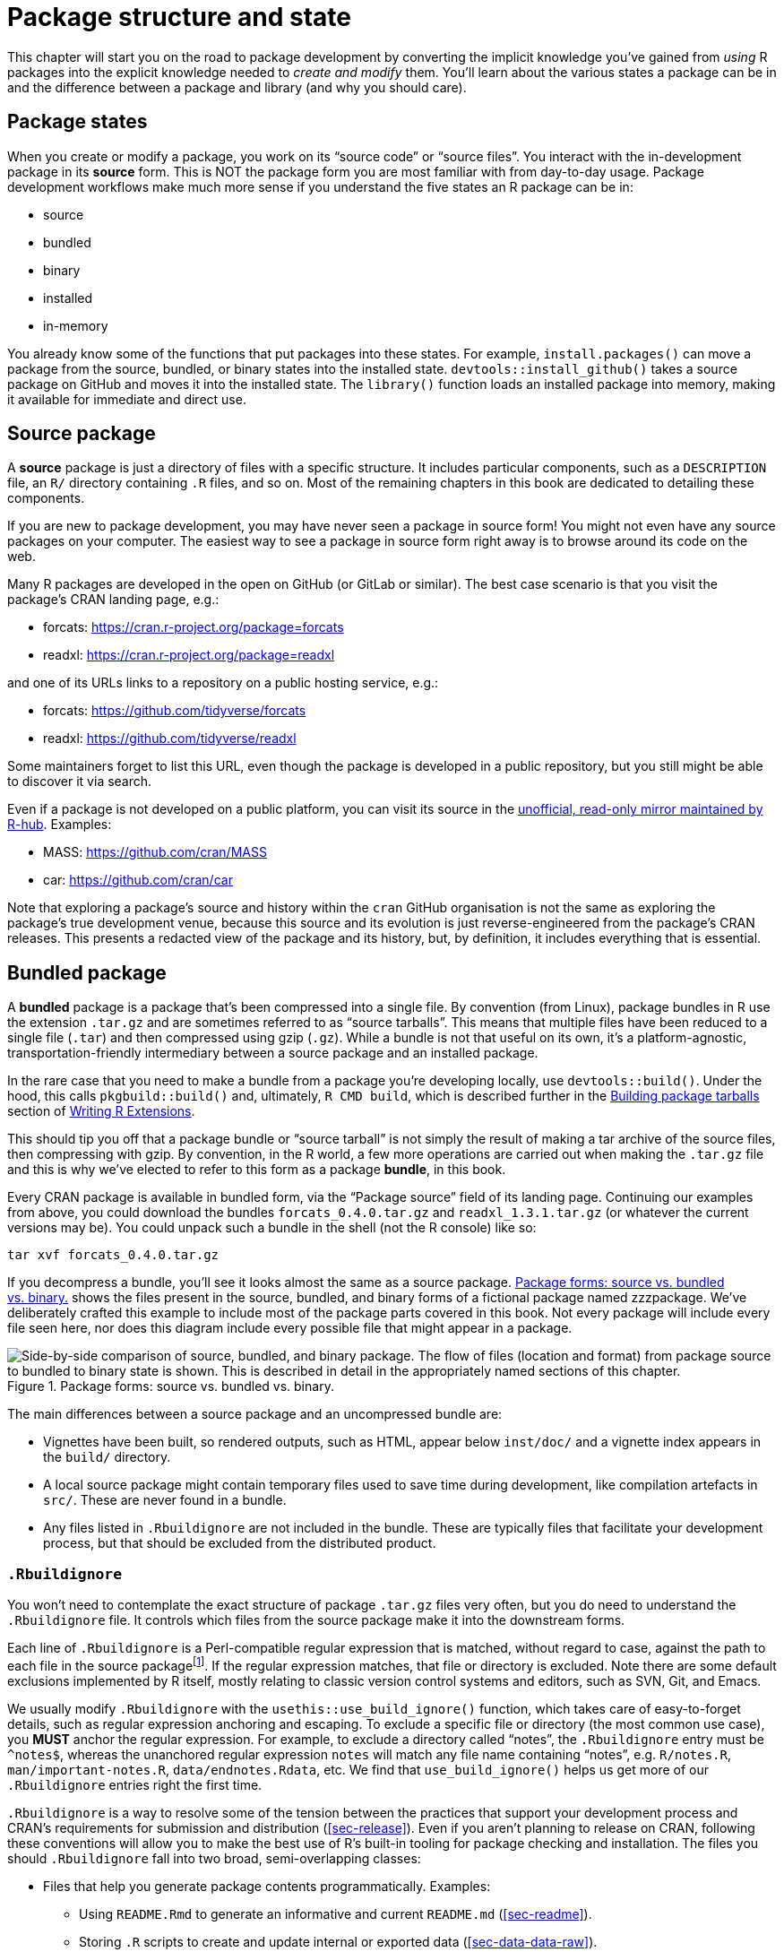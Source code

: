 [[sec-package-structure-state]]
= Package structure and state
:description: Learn how to create a package, the fundamental unit of shareable, reusable, and reproducible R code.

This chapter will start you on the road to package development by converting the implicit knowledge you’ve gained from _using_ R packages into the explicit knowledge needed to _create and modify_ them. You’ll learn about the various states a package can be in and the difference between a package and library (and why you should care).

[[sec-package-states]]
== Package states

When you create or modify a package, you work on its "`source code`" or "`source files`". You interact with the in-development package in its *source* form. This is NOT the package form you are most familiar with from day-to-day usage. Package development workflows make much more sense if you understand the five states an R package can be in:

* source
* bundled
* binary
* installed
* in-memory

You already know some of the functions that put packages into these states. For example, `+install.packages()+` can move a package from the source, bundled, or binary states into the installed state. `+devtools::install_github()+` takes a source package on GitHub and moves it into the installed state. The `+library()+` function loads an installed package into memory, making it available for immediate and direct use.

[[sec-source-package]]
== Source package

A *source* package is just a directory of files with a specific structure. It includes particular components, such as a `+DESCRIPTION+` file, an `+R/+` directory containing `+.R+` files, and so on. Most of the remaining chapters in this book are dedicated to detailing these components.

If you are new to package development, you may have never seen a package in source form! You might not even have any source packages on your computer. The easiest way to see a package in source form right away is to browse around its code on the web.

Many R packages are developed in the open on GitHub (or GitLab or similar). The best case scenario is that you visit the package’s CRAN landing page, e.g.:

* forcats: https://cran.r-project.org/package=forcats
* readxl: https://cran.r-project.org/package=readxl

and one of its URLs links to a repository on a public hosting service, e.g.:

* forcats: https://github.com/tidyverse/forcats
* readxl: https://github.com/tidyverse/readxl

Some maintainers forget to list this URL, even though the package is developed in a public repository, but you still might be able to discover it via search.

Even if a package is not developed on a public platform, you can visit its source in the https://docs.r-hub.io/#cranatgh[unofficial&#44; read-only mirror maintained by R-hub]. Examples:

* MASS: https://github.com/cran/MASS
* car: https://github.com/cran/car

Note that exploring a package’s source and history within the `+cran+` GitHub organisation is not the same as exploring the package’s true development venue, because this source and its evolution is just reverse-engineered from the package’s CRAN releases. This presents a redacted view of the package and its history, but, by definition, it includes everything that is essential.

[[sec-bundled-package]]
== Bundled package

A *bundled* package is a package that’s been compressed into a single file. By convention (from Linux), package bundles in R use the extension `+.tar.gz+` and are sometimes referred to as "`source tarballs`". This means that multiple files have been reduced to a single file (`+.tar+`) and then compressed using gzip (`+.gz+`). While a bundle is not that useful on its own, it’s a platform-agnostic, transportation-friendly intermediary between a source package and an installed package.

In the rare case that you need to make a bundle from a package you’re developing locally, use `+devtools::build()+`. Under the hood, this calls `+pkgbuild::build()+` and, ultimately, `+R CMD build+`, which is described further in the https://cran.r-project.org/doc/manuals/R-exts.html#Building-package-tarballs[Building package tarballs] section of https://cran.r-project.org/doc/manuals/R-exts.html[Writing R Extensions].

This should tip you off that a package bundle or "`source tarball`" is not simply the result of making a tar archive of the source files, then compressing with gzip. By convention, in the R world, a few more operations are carried out when making the `+.tar.gz+` file and this is why we’ve elected to refer to this form as a package *bundle*, in this book.

Every CRAN package is available in bundled form, via the "`Package source`" field of its landing page. Continuing our examples from above, you could download the bundles `+forcats_0.4.0.tar.gz+` and `+readxl_1.3.1.tar.gz+` (or whatever the current versions may be). You could unpack such a bundle in the shell (not the R console) like so:

[source,bash]
----
tar xvf forcats_0.4.0.tar.gz
----

If you decompress a bundle, you’ll see it looks almost the same as a source package. <<fig-package-files>> shows the files present in the source, bundled, and binary forms of a fictional package named zzzpackage. We’ve deliberately crafted this example to include most of the package parts covered in this book. Not every package will include every file seen here, nor does this diagram include every possible file that might appear in a package.

[[fig-package-files]]
.Package forms: source vs. bundled vs. binary. 
image::diagrams/package-files.png["Side-by-side comparison of source, bundled, and binary package. The flow of files (location and format) from package source to bundled to binary state is shown. This is described in detail in the appropriately named sections of this chapter."]

The main differences between a source package and an uncompressed bundle are:

* Vignettes have been built, so rendered outputs, such as HTML, appear below `+inst/doc/+` and a vignette index appears in the `+build/+` directory.
* A local source package might contain temporary files used to save time during development, like compilation artefacts in `+src/+`. These are never found in a bundle.
* Any files listed in `+.Rbuildignore+` are not included in the bundle. These are typically files that facilitate your development process, but that should be excluded from the distributed product.

[[sec-rbuildignore]]
=== `+.Rbuildignore+`

You won’t need to contemplate the exact structure of package `+.tar.gz+` files very often, but you do need to understand the `+.Rbuildignore+` file. It controls which files from the source package make it into the downstream forms.

Each line of `+.Rbuildignore+` is a Perl-compatible regular expression that is matched, without regard to case, against the path to each file in the source packagefootnote:[To see the set of filepaths that should be on your radar, execute `+dir(full.names = TRUE, recursive = TRUE, include.dirs = TRUE, all.files = TRUE)+` in the package’s top-level directory.]. If the regular expression matches, that file or directory is excluded. Note there are some default exclusions implemented by R itself, mostly relating to classic version control systems and editors, such as SVN, Git, and Emacs.

We usually modify `+.Rbuildignore+` with the `+usethis::use_build_ignore()+` function, which takes care of easy-to-forget details, such as regular expression anchoring and escaping. To exclude a specific file or directory (the most common use case), you *MUST* anchor the regular expression. For example, to exclude a directory called "`notes`", the `+.Rbuildignore+` entry must be `+^notes$+`, whereas the unanchored regular expression `+notes+` will match any file name containing "`notes`", e.g. `+R/notes.R+`, `+man/important-notes.R+`, `+data/endnotes.Rdata+`, etc. We find that `+use_build_ignore()+` helps us get more of our `+.Rbuildignore+` entries right the first time.

`+.Rbuildignore+` is a way to resolve some of the tension between the practices that support your development process and CRAN’s requirements for submission and distribution (<<sec-release>>). Even if you aren’t planning to release on CRAN, following these conventions will allow you to make the best use of R’s built-in tooling for package checking and installation. The files you should `+.Rbuildignore+` fall into two broad, semi-overlapping classes:

* Files that help you generate package contents programmatically. Examples:
** Using `+README.Rmd+` to generate an informative and current `+README.md+` (<<sec-readme>>).
** Storing `+.R+` scripts to create and update internal or exported data (<<sec-data-data-raw>>).
* Files that drive package development, checking, and documentation, outside of CRAN’s purview. Examples:
** Files relating to the RStudio IDE (<<sec-workflow101-rstudio-projects>>).
** Using the https://pkgdown.r-lib.org[pkgdown package] to generate a website (<<sec-website>>).
** Configuration files related to continuous integration/deployment (<<sec-sw-dev-practices-ci>>).

Here is a non-exhaustive list of typical entries in the `+.Rbuildignore+` file for a package in the tidyverse:

....
^.*\.Rproj$         # Designates the directory as an RStudio Project
^\.Rproj\.user$     # Used by RStudio for temporary files
^README\.Rmd$       # An Rmd file used to generate README.md
^LICENSE\.md$       # Full text of the license
^cran-comments\.md$ # Comments for CRAN submission
^data-raw$          # Code used to create data included in the package
^pkgdown$           # Resources used for the package website
^_pkgdown\.yml$     # Configuration info for the package website
^\.github$          # GitHub Actions workflows
....

Note that the comments above must not appear in an actual `+.Rbuildignore+` file; they are included here only for exposition.

We’ll mention when you need to add files to `+.Rbuildignore+` whenever it’s important. Remember that `+usethis::use_build_ignore()+` is an attractive way to manage this file. Furthermore, many usethis functions that add a file that should be listed in `+.Rbuildignore+` take care of this automatically. For example, `+use_readme_rmd()+` adds "`^README\.Rmd$`" to `+.Rbuildignore+`.

[[sec-structure-binary]]
== Binary package

If you want to distribute your package to an R user who doesn’t have package development tools, you’ll need to provide a *binary* package. The primary maker and distributor of binary packages is CRAN, not individual maintainers. But even if you delegate the responsibility of distributing your package to CRAN, it’s still important for a maintainer to understand the nature of a binary package.

Like a package bundle, a binary package is a single file. Unlike a bundled package, a binary package is platform specific and there are two basic flavors: Windows and macOS. (Linux users are generally required to have the tools necessary to install from `+.tar.gz+` files, although the emergence of resources like https://packagemanager.posit.co/[Posit Public Package Manager] is giving Linux users the same access to binary packages as their colleagues on Windows and macOS.)

Binary packages for macOS are stored as `+.tgz+`, whereas Windows binary packages end in `+.zip+`. If you need to make a binary package, use `+devtools::build(binary = TRUE)+` on the relevant operating system. Under the hood, this calls `+pkgbuild::build(binary = TRUE)+` and, ultimately, `+R CMD INSTALL --build+`, which is described further in the https://cran.r-project.org/doc/manuals/R-exts.html#Building-binary-packages[Building binary packages] section of https://cran.r-project.org/doc/manuals/R-exts.html[Writing R Extensions]. If you choose to release your package on CRAN (<<sec-release>>), you submit your package in bundled form, then CRAN creates and distributes the package binaries.

CRAN packages are usually available in binary form, for both macOS and Windows, for the current, previous, and (possibly) development versions of R. Continuing our examples from above, you could download binary packages such as:

* forcats for macOS: `+forcats_0.4.0.tgz+`
* readxl for Windows: `+readxl_1.3.1.zip+`

and this is, indeed, part of what’s usually going on behind the scenes when you call `+install.packages()+`.

If you uncompress a binary package, you’ll see that the internal structure is rather different from a source or bundled package. <<fig-package-files>> includes this comparison, so this is a good time to revisit that diagram. Here are some of the most notable differences:

* There are no `+.R+` files in the `+R/+` directory - instead there are three files that store the parsed functions in an efficient file format. This is basically the result of loading all the R code and then saving the functions with `+save()+`. (In the process, this adds a little extra metadata to make things as fast as possible).
* A `+Meta/+` directory contains a number of `+.rds+` files. These files contain cached metadata about the package, like what topics the help files cover and a parsed version of the `+DESCRIPTION+` file. (You can use `+readRDS()+` to see exactly what’s in those files). These files make package loading faster by caching costly computations.
* The actual help content appears in `+help/+` and `+html/+` (no longer in `+man/+`).
* If you had any code in the `+src/+` directory, there will now be a `+libs/+` directory that contains the results of compiling the code.
* If you had any objects in `+data/+`, they have now been converted into a more efficient form.
* The contents of `+inst/+` are moved to the top-level directory. For example, vignette files are now in `+doc/+`.
* Some files and folders have been dropped, such as `+README.md+`, `+build/+`, `+tests/+`, and `+vignettes/+`.

[[sec-installed-package]]
== Installed package

An *installed* package is a binary package that’s been decompressed into a package library (described in <<sec-library>>). <<fig-installation>> illustrates the many ways a package can be installed, along with a few other functions for converting a package from one state to another. This diagram is complicated! In an ideal world, installing a package would involve stringing together a set of simple steps: source -> bundle, bundle -> binary, binary -> installed. In the real world, it’s not this simple because there are often (faster) shortcuts available.

[[fig-installation]]
.Many methods for converting between package states. 
image::diagrams/install-load.png["A chart showing different ways to go from one package state to another: 1. library() puts an installed package into memory. 2. Functions such as install.packages(),    devtools::install_github(), and devtools::install()    can install a package starting variously in the source,    bundle, or binary forms. 3. devtools::build() can create a bundle or a binary. 4. devtools::load_all() puts a source package into memory."]

The built-in command line tool `+R CMD INSTALL+` powers all package installation. It can install a package from source files, a bundle (a.k.a. a source tarball), or a binary package. Details are available in the https://cran.r-project.org/doc/manuals/R-admin.html#Installing-packages[Installing packages section] of https://cran.r-project.org/doc/manuals/R-admin.html[R Installation and Administration]. Just like with `+devtools::build()+`, devtools provides a wrapper function, `+devtools::install()+`, that makes this tool available from within an R session.

[TIP]
.RStudio
====
RStudio can also help you install your in-development package via the
_Install_ and _More_ drop-downs in the _Build_ pane and with _Install
Package_ in the _Build_ menu.
====

Most useRs understandably like to install packages from the comfort of an R session and directly from CRAN. The built-in function `+install.packages()+` meets this need. It can download the package, in various forms, install it, and optionally attend to the installation of dependencies.

There is a price, however, for the convenience of installing R packages from within an R session. As you might expect, it can be a bit tricky to re-install a package that is already in use in the current session. This actually works most of the time, but sometimes it does not, especially when installing an R package with compiled code on Windows. Due to how file handles are locked on Windows, an attempt to install a new version of a package that’s in use can result in a corrupt installation where the package’s R code has been updated, but its compiled code has not. When troubleshooting, Windows users should strive to install packages in a clean R session, with as few packages loaded as possible.

The pak package (https://pak.r-lib.org/) is a relative newcomer (at the time of writing) and provides a promising alternative to `+install.packages()+`, as well as other more specialized functions such as `+devtools::install_github()+`. It’s too early to make a blanket recommendation for using pak for all of your package installation needs, but we are certainly using it more and more in our personal workflows. One of pak’s flagship features is that it nicely solves the "`locked DLL`" problem described above, i.e. updating a package with compiled code on Windows. As you get deeper into package development, you will find yourself doing a whole new set of tasks, such as installing a dependency from an in-development branch or scrutinizing package dependency trees. pak provides a rich toolkit for this and many other related tasks. We predict that pak will soon become our official recommendation for how to install packages (and more).

However, in the meantime, we describe the _status quo_. devtools has long offered a family of `+install_*()+` functions to address some needs beyond the reach of `+install.packages()+` or to make existing capabilities easier to access. These functions are actually maintained in the https://remotes.r-lib.org[remotes package] and are re-exported by devtools. (Given what we said above, it is likely that remotes will essentially become superseded, in favor of pak, but we’re not quite there yet.)

[source,r,cell-code]
----
library(remotes)

funs <- as.character(lsf.str("package:remotes"))
grep("^install_.+", funs, value = TRUE)
#>  [1] "install_bioc"      "install_bitbucket" "install_cran"     
#>  [4] "install_deps"      "install_dev"       "install_git"      
#>  [7] "install_github"    "install_gitlab"    "install_local"    
#> [10] "install_remote"    "install_svn"       "install_url"      
#> [13] "install_version"
----

`+install_github()+` is the most useful of these functions and is also featured in <<fig-installation>>. It is the flagship example of a family of functions that can download a package from a remote location that is not CRAN and do whatever is necessary to install it and its dependencies. The rest of the devtools/remotes `+install_*()+` functions are aimed at making things that are technically possible with base tooling a bit easier or more explicit, such as `+install_version()+` which installs a specific version of a CRAN package.

Analogous to `+.Rbuildignore+`, described in section <<sec-rbuildignore>>, `+.Rinstignore+` lets you keep files present in a package bundle out of the installed package. However, in contrast to `+.Rbuildignore+`, this is rather obscure and rarely needed.

== In-memory package

We finally arrive at a command familiar to everyone who uses R:

[source,r,cell-code]
----
library(usethis)
----

Assuming usethis is installed, this call makes its functions available for use, i.e. now we can do:

[source,r,cell-code]
----
create_package("/path/to/my/coolpackage")
----

The usethis package has been loaded into memory and, in fact, has also been attached to the search path. The distinction between loading and attaching packages is not important when you’re writing scripts, but it’s very important when you’re writing packages. You’ll learn more about the difference and why it’s important in <<sec-dependencies-attach-vs-load>>.

`+library()+` is not a great way to iteratively tweak and test drive a package you’re developing, because it only works for an installed package. In <<sec-workflow101-load-all>>, you’ll learn how `+devtools::load_all()+` accelerates development by allowing you to load a source package directly into memory.

[[sec-library]]
== Package libraries

We just discussed the `+library()+` function, whose name is inspired by what it does. When you call `+library(somepackage)+`, R looks through the current *libraries* for an installed package named "`somepackage`" and, if successful, it makes somepackage available for use.

In R, a *library* is a directory containing installed packages, sort of like a library for books. Unfortunately, in the R world, you will frequently encounter confused usage of the words "`library`" and "`package`". It’s common for someone to refer to dplyr, for example, as a library when it is actually a package. There are a few reasons for the confusion. First, R’s terminology arguably runs counter to broader programming conventions, where the usual meaning of "`library`" is closer to what we mean by "`package`". The name of the `+library()+` function itself probably reinforces the wrong associations. Finally, this vocabulary error is often harmless, so it’s easy for R users to fall into the wrong habit and for people who point out this mistake to look like insufferable pedants. But here’s the bottom line:

____
We use the `+library()+` function to load footnote:[Well, actually, `+library()+` loads and attaches a package, but that’s a topic for <<sec-dependencies-attach-vs-load>>.] a *package*.
____

The distinction between the two is important and useful as you get involved in package development.

You can have multiple libraries on your computer. In fact, many of you already do, especially if you’re on Windows. You can use `+.libPaths()+` to see which libraries are currently active. Here’s how this might look on Windows:

[source,r,cell-code]
----
# on Windows
.libPaths()
#> [1] "C:/Users/jenny/AppData/Local/R/win-library/4.2"
#> [2] "C:/Program Files/R/R-4.2.2/library"

lapply(.libPaths(), list.dirs, recursive = FALSE, full.names = FALSE)
#> [[1]]
#>   [1] "abc"           "anytime"       "askpass"       "assertthat"   
#>  ...
#> [145] "zeallot"      
#> 
#> [[2]]
#>  [1] "base"         "boot"         "class"        "cluster"     
#>  [5] "codetools"    "compiler"     "datasets"     "foreign"     
#>  [9] "graphics"     "grDevices"    "grid"         "KernSmooth"  
#> [13] "lattice"      "MASS"         "Matrix"       "methods"     
#> [17] "mgcv"         "nlme"         "nnet"         "parallel"    
#> [21] "rpart"        "spatial"      "splines"      "stats"       
#> [25] "stats4"       "survival"     "tcltk"        "tools"       
#> [29] "translations" "utils"
----

Here’s a similar look on macOS (but your results may vary):

[source,r,cell-code]
----
# on macOS
.libPaths()
#> [1] "/Users/jenny/Library/R/arm64/4.2/library"
#> [2] "/Library/Frameworks/R.framework/Versions/4.2-arm64/Resources/library"

lapply(.libPaths(), list.dirs, recursive = FALSE, full.names = FALSE)
#> [[1]]
#>    [1] "abc"                  "abc.data"             "abind"                
#>  ...
#> [1033] "Zelig"                "zip"                  "zoo"                 
#> 
#> [[2]]
#>  [1] "base"         "boot"         "class"        "cluster"     
#>  [5] "codetools"    "compiler"     "datasets"     "foreign"     
#>  [9] "graphics"     "grDevices"    "grid"         "KernSmooth"  
#> [13] "lattice"      "MASS"         "Matrix"       "methods"     
#> [17] "mgcv"         "nlme"         "nnet"         "parallel"    
#> [21] "rpart"        "spatial"      "splines"      "stats"       
#> [25] "stats4"       "survival"     "tcltk"        "tools"       
#> [29] "translations" "utils"
----

In both cases we see two active libraries, consulted in this order:

[arabic]
. A user library
. A system-level or global library

This setup is typical on Windows, but is something you usually need to opt into on macOS and Linuxfootnote:[For more details, see the https://rstats.wtf/maintaining-r#how-to-transfer-your-library-when-updating-r[Maintaining R section] in _What They Forgot To Teach You About R_, https://rstudio.github.io/r-manuals/r-admin/Add-on-packages.html#managing-libraries[Managing Libraries] in _R Installation and Administration_ and the R help files for `+?Startup+` and `+?.libPaths+`.]. With this setup, add-on packages installed from CRAN (or elsewhere) or under local development are kept in the user library. Above, the macOS system is used as a primary development machine and has many packages here (~1000), whereas the Windows system is only used occasionally and is much more spartan. The core set of base and recommended packages that ship with R live in the system-level library and are the same on all operating systems. This separation appeals to many developers and makes it easy to, for example, clean out your add-on packages without disturbing your base R installation.

If you’re on macOS or Linux and only see one library, there is no urgent need to change anything. But next time you upgrade R, consider creating a user-level library. By default, R looks for a user library found at the path stored in the environment variable `+R_LIBS_USER+`, which itself defaults to `+~/Library/R/m/x.y/library,+` on macOS, and `+~/R/m-library/x.y+` on Linux (where `+m+` is a concise description of your CPU architecture, and `+x.y+` is the R version). You can see this path with `+Sys.getenv("R_LIBS_USER")+`. These directories do not exist by default, and the use of them must be enabled by creating the directory. When you install a new version of R, and prior to installing any add-on packages, use `+dir.create(Sys.getenv("R_LIBS_USER"), recursive = TRUE)+` to create a user library in the default location. Now you will have the library setup seen above. Alternatively, you could set up a user library elsewhere and tell R about that by setting the `+R_LIBS_USER+` environment variable in `+.Renviron+`. The simplest way to edit your `+.Renviron+` file is with `+usethis::edit_r_environ()+`, which will create the file if it doesn’t exist, and open it for editing.

The filepaths for these libraries also make it clear they are associated with a specific version of R (4.2.x at the time of writing), which is also typical. This reflects and enforces the fact that you need to reinstall your add-on packages when you update R from, say, 4.1 to 4.2, which is a change in the *minor* version. You generally do not need to re-install add-on packages for a *patch* release, e.g., going from R 4.2.1 to 4.2.2.

As your R usage grows more sophisticated, it’s common to start managing package libraries with more intention. For example, tools like https://rstudio.github.io/renv/[renv] (and its predecessor https://rstudio.github.io/packrat/[packrat]) automate the process of managing project-specific libraries. This can be important for making data products reproducible, portable, and isolated from one another. A package developer might prepend the library search path with a temporary library, containing a set of packages at specific versions, in order to explore issues with backwards and forwards compatibility, without affecting other day-to-day work. Reverse dependency checks are another example where we explicitly manage the library search path.

Here are the main levers that control which libraries are active, in order of scope and persistence:

* Environment variables, like `+R_LIBS+` and `+R_LIBS_USER+`, which are consulted at startup.
* Calling `+.libPaths()+` with one or more filepaths.
* Executing small snippets of code with a temporarily altered library search path via `+withr::with_libpaths()+`.
* Arguments to individual functions, like `+install.packages(lib =)+` and `+library(lib.loc =)+`.

Finally, it’s important to note that `+library()+` should NEVER be used _inside a package_. Packages and scripts rely on different mechanisms for declaring their dependencies and this is one of the biggest adjustments you need to make in your mental model and habits. We explore this topic fully in <<sec-description-imports-suggests>> and <<sec-dependencies-in-practice>>.
